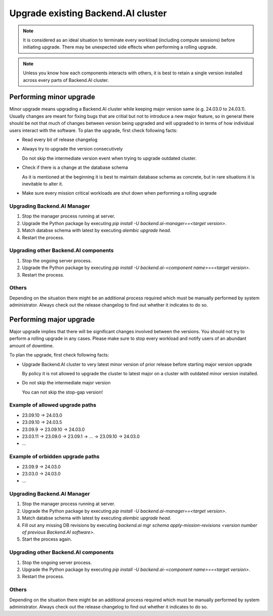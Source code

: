 Upgrade existing Backend.AI cluster
===================================

.. note::

  It is considered as an ideal situation to terminate every workload (including compute sessions) 
  before initiating upgrade. There may be unexpected side effects when performing a rolling upgrade.

.. note::

  Unless you know how each components interacts with others, it is best to retain a single version 
  installed across every parts of Backend.AI cluster.


Performing minor upgrade
------------------------

Minor upgrade means upgrading a Backend.AI cluster while keeping major version same (e.g. 24.03.0 to 24.03.1). 
Usually changes are meant for fixing bugs that are critial but not to introduce a new major feature, so in general 
there should be not that much of changes between version being upgraded and will upgraded to in terms of how individual 
users interact with the software.
To plan the upgrade, first check following facts:

* Read every bit of release changelog

* Always try to upgrade the version consecutively

  Do not skip the intermediate version event when trying to upgrade outdated cluster.

* Check if there is a change at the database schema

  As it is mentioned at the beginning it is best to maintain database schema as concrete, but in rare situations it is 
  inevitable to alter it. 

* Make sure every mission critical workloads are shut down when performing a rolling upgrade


Upgrading Backend.AI Manager
~~~~~~~~~~~~~~~~~~~~~~~~~~~~

1. Stop the manager process running at server.
2. Upgrade the Python package by executing `pip install -U backend.ai-manager==<target version>`.
3. Match databse schema with latest by executing `alembic upgrade head`.
4. Restart the process.


Upgrading other Backend.AI components
~~~~~~~~~~~~~~~~~~~~~~~~~~~~~~~~~~~~~

1. Stop the ongoing server process.
2. Upgrade the Python package by executing `pip install -U backend.ai-<component name>==<target version>`.
3. Restart the process.


Others
~~~~~~

Depending on the situation there might be an additional process required which must be manually performed by system administrator. 
Always check out the release changelog to find out whether it indicates to do so.


Performing major upgrade
------------------------

Major upgrade implies that there will be significant changes involved between the versions. You should not try to perform 
a rolling upgrade in any cases. Please make sure to stop every workload and notify users of an abundant amount of downtime.

To plan the upgrade, first check following facts:

* Upgrade Backend.AI cluster to very latest minor version of prior release before starting major version upgrade

  By policy it is not allowed to upgrade the cluster to latest major on a cluster with outdated minor version installed.

* Do not skip the intermediate major version

  You can not skip the stop-gap version! 


Example of allowed upgrade paths
~~~~~~~~~~~~~~~~~~~~~
* 23.09.10 -> 24.03.0
* 23.09.10 -> 24.03.5
* 23.09.9 -> 23.09.10 -> 24.03.0
* 23.03.11 -> 23.09.0 -> 23.09.1 -> ... -> 23.09.10 -> 24.03.0
* ...

Example of orbidden upgrade paths
~~~~~~~~~~~~~~~~~~~~~~~
* 23.09.9 -> 24.03.0
* 23.03.0 -> 24.03.0
* ...


Upgrading Backend.AI Manager
~~~~~~~~~~~~~~~~~~~~~~~~~~~~

1. Stop the manager process running at server.
2. Upgrade the Python package by executing `pip install -U backend.ai-manager==<target version>`.
3. Match databse schema with latest by executing `alembic upgrade head`.
4. Fill out any missing DB revisions by executing `backend.ai mgr schema apply-mission-revisions <version number of previous Backend.AI software>`.
5. Start the process again.


Upgrading other Backend.AI components
~~~~~~~~~~~~~~~~~~~~~~~~~~~~~~~~~~~~~

1. Stop the ongoing server process.
2. Upgrade the Python package by executing `pip install -U backend.ai-<component name>==<target version>`.
3. Restart the process.


Others
~~~~~~

Depending on the situation there might be an additional process required which must be manually performed by system administrator. 
Always check out the release changelog to find out whether it indicates to do so.
